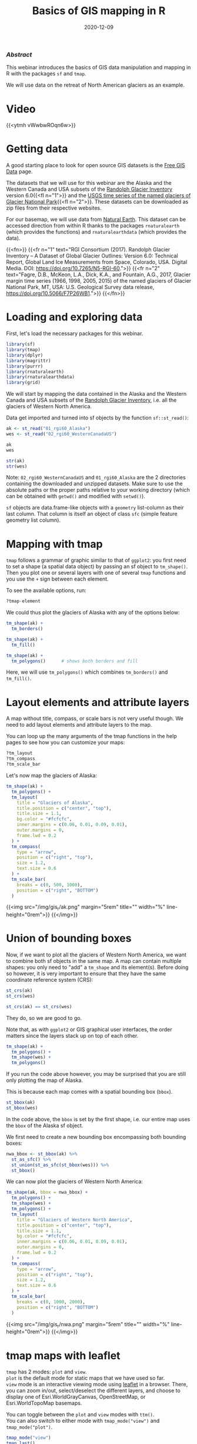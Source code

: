 #+title: Basics of GIS mapping in R
#+topic: R
#+slug: gis_r
#+date: 2020-12-09
#+place: 60 min live webinar

*** /Abstract/

#+BEGIN_definition
This webinar introduces the basics of GIS data manipulation and mapping in R with the packages ~sf~ and ~tmap~.

We will use data on the retreat of North American glaciers as an example.
#+END_definition

* Video

{{<ytmh vWwbwROqn6w>}}

* Getting data

A good starting place to look for open source GIS datasets is the  [[https://freegisdata.rtwilson.com/][Free GIS Data]] page.

The datasets that we will use for this webinar are the Alaska and the Western Canada and USA subsets of the [[http://www.glims.org/RGI/][Randolph Glacier Inventory]] version 6.0{{<fl n="1">}} and the [[https://www.sciencebase.gov/catalog/item/58af7022e4b01ccd54f9f542][USGS time series of the named glaciers of Glacier National Park]]{{<fl n="2">}}. These datasets can be downloaded as zip files from their respective websites.

For our basemap, we will use data from [[https://www.naturalearthdata.com/][Natural Earth]]. This dataset can be accessed direction from within R thanks to the packages ~rnaturalearth~ (which provides the functions) and ~rnaturalearthdata~ (which provides the data).

{{<fn>}}
{{<fr n="1" text="RGI Consortium (2017). Randolph Glacier Inventory – A Dataset of Global Glacier Outlines: Version 6.0: Technical Report, Global Land Ice Measurements from Space, Colorado, USA. Digital Media. DOI: https://doi.org/10.7265/N5-RGI-60.">}}
{{<fr n="2" text="Fagre, D.B., McKeon, L.A., Dick, K.A., and Fountain, A.G., 2017, Glacier margin time series (1966, 1998, 2005, 2015) of the named glaciers of Glacier National Park, MT, USA: U.S. Geological Survey data release, https://doi.org/10.5066/F7P26WB1.">}}
{{</fn>}}

* Loading and exploring data

First, let's load the necessary packages for this webinar.

#+BEGIN_src R
library(sf)
library(tmap)
library(dplyr)
library(magrittr)
library(purrr)
library(rnaturalearth)
library(rnaturalearthdata)
library(grid)
#+END_src

We will start by mapping the data contained in the Alaska and the Western Canada and USA subsets of the [[http://www.glims.org/RGI/][Randolph Glacier Inventory]], i.e. all the glaciers of Western North America.

Data get imported and turned into sf objects by the function ~sf::st_read()~:

#+BEGIN_src R
ak <- st_read("01_rgi60_Alaska")
wes <- st_read("02_rgi60_WesternCanadaUS")

ak
wes

str(ak)
str(wes)
#+END_src

#+BEGIN_note~
Note: ~02_rgi60_WesternCanadaUS~ and ~01_rgi60_Alaska~ are the 2 directories containing the downloaded and unzipped datasets. Make sure to use the absolute paths or the proper paths relative to your working directory (which can be obtained with ~getwd()~ and modified with ~setwd()~).
#+END_note

~sf~ objects are data.frame-like objects with a ~geometry~ list-column as their last column. That column is itself an object of class ~sfc~ (simple feature geometry list column).

* Mapping with tmap

~tmap~ follows a grammar of graphic similar to that of ~ggplot2~: you first need to set a shape (a spatial data object) by passing an sf object to ~tm_shape()~. Then you plot one or several layers with one of several ~tmap~ functions and you use the ~+~ sign between each element.

To see the available options, run:

#+BEGIN_src R
?tmap-element
#+END_src

We could thus plot the glaciers of Alaska with any of the options below:

#+BEGIN_src R
tm_shape(ak) +
  tm_borders()

tm_shape(ak) +
  tm_fill()

tm_shape(ak) +
  tm_polygons()      # shows both borders and fill
#+END_src

Here, we will use ~tm_polygons()~ which combines ~tm_borders()~ and ~tm_fill()~.

* Layout elements and attribute layers

A map without title, compass, or scale bars is not very useful though. We need to add layout elements and attribute layers to the map.

You can loop up the many arguments of the tmap functions in the help pages to see how you can customize your maps:

#+BEGIN_src R
?tm_layout
?tm_compass
?tm_scale_bar
#+END_src

Let's now map the glaciers of Alaska:

#+BEGIN_src R
tm_shape(ak) +
  tm_polygons() +
  tm_layout(
    title = "Glaciers of Alaska",
    title.position = c("center", "top"),
    title.size = 1.1,
    bg.color = "#fcfcfc",
    inner.margins = c(0.06, 0.01, 0.09, 0.01),
    outer.margins = 0,
    frame.lwd = 0.2
  ) +
  tm_compass(
    type = "arrow",
    position = c("right", "top"),
    size = 1.2,
    text.size = 0.6
  ) +
  tm_scale_bar(
    breaks = c(0, 500, 1000),
    position = c("right", "BOTTOM")
  )
#+END_src

{{<img src="/img/gis_r/ak.png" margin="5rem" title="" width="%" line-height="0rem">}}
{{</img>}}

* Union of bounding boxes

Now, if we want to plot all the glaciers of Western North America, we want to combine both sf objects in the same map. A map can contain multiple shapes: you only need to "add" a ~tm_shape~ and its element(s). Before doing so however, it is very important to ensure that they have the same coordinate reference system (CRS):

#+BEGIN_src R
st_crs(ak)
st_crs(wes)

st_crs(ak) == st_crs(wes)
#+END_src

They do, so we are good to go.

Note that, as with ~ggplot2~ or GIS graphical user interfaces, the order matters since the layers stack up on top of each other.

#+BEGIN_src R
tm_shape(ak) +
  tm_polygons() +
  tm_shape(wes) +
  tm_polygons()
#+END_src

If you run the code above however, you may be surprised that you are still only plotting the map of Alaska.

This is because each map comes with a spatial bounding box (~bbox~).

#+BEGIN_src R
st_bbox(ak)
st_bbox(wes)
#+END_src

In the code above, the ~bbox~ is set by the first shape, i.e. our entire map uses the ~bbox~ of the Alaska sf object.

We first need to create a new bounding box encompassing both bounding boxes:

#+BEGIN_src R
nwa_bbox <- st_bbox(ak) %>%
  st_as_sfc() %>%
  st_union(st_as_sfc(st_bbox(wes))) %>%
  st_bbox()
#+END_src

We can now plot the glaciers of Western North America:

#+BEGIN_src R
tm_shape(ak, bbox = nwa_bbox) +
  tm_polygons() +
  tm_shape(wes) +
  tm_polygons() +
  tm_layout(
    title = "Glaciers of Western North America",
    title.position = c("center", "top"),
    title.size = 1.1,
    bg.color = "#fcfcfc",
    inner.margins = c(0.06, 0.01, 0.09, 0.01),
    outer.margins = 0,
    frame.lwd = 0.2
  ) +
  tm_compass(
    type = "arrow",
    position = c("right", "top"),
    size = 1.2,
    text.size = 0.6
  ) +
  tm_scale_bar(
    breaks = c(0, 1000, 2000),
    position = c("right", "BOTTOM")
  )
#+END_src

{{<img src="/img/gis_r/nwa.png" margin="5rem" title="" width="%" line-height="0rem">}}
{{</img>}}

* tmap maps with leaflet

~tmap~ has 2 modes: ~plot~ and ~view~. \\
~plot~ is the default mode for static maps that we have used so far. \\
~view~ mode is an interactive viewing mode using [[https://leafletjs.com/][leaflet]] in a browser. There, you can zoom in/out, select/deselect the different layers, and choose to display one of Esri.WorldGrayCanvas, OpenStreetMap, or Esri.WorldTopoMap basemaps.

You can toggle between the ~plot~ and ~view~ modes with ~ttm()~. \\
You can also switch to either mode with ~tmap_mode("view")~ and ~tmap_mode("plot")~.

#+BEGIN_src R
tmap_mode("view")
tmap_last()
#+END_src

{{<imgshadow src="/img/gis_r/nwa_leaflet.png" margin="5rem" title="" width="%" line-height="0rem">}}
{{</imgshadow>}}

Afterwards, if you want to create new static plots, don't forget to get back to ~plot~ view with either of:

#+BEGIN_src R
ttmp()
tmap_mode("plot")
#+END_src

* Maps based on an attribute variable

What is interesting about glacier maps is to see their evolution through time as glaciers retreat due to climate change. While the Randolph Glacier Inventory (RGI) has an amazing map in terms of spacial coverage, it doesn't yet have much temporal data.

To look at glacier retreat, we will look at the [[https://www.sciencebase.gov/catalog/item/58af7022e4b01ccd54f9f542][USGS time series of the named glaciers of Glacier National Park]]{{<fl n="2">}}. These 4 datasets have the contour lines of 39 glaciers for the years 1966, 1998, 2005, and 2015.

We could load and clean these datasets one by one. Copying and pasting code however is inefficient and error-prone. A better approach is to do this in a functional programming framework: create a function which does all the data loading and cleaning, then pass each element of a vector of the paths of all 4 datasets to it using ~purrr::map()~.

"Cleaning" here consists of selecting the variables we are interested in, putting them in the same order in each dataset (they were not initially) and giving the exact same name across all datasets (there were case inconsistencies between datasets and R is case sensitive).

#+BEGIN_src R
## create a function that reads and cleans the data
prep <- function(dir) {
  g <- st_read(dir)
  g %<>% rename_with(~ tolower(gsub("Area....", "area", .x)))
  g %<>% select(
    year,
    objectid,
    glacname,
    area,
    shape_leng,
    x_coord,
    y_coord,
    source_sca,
    source
  )
}

## create a vector of dataset names
dirs <- grep("GNPglaciers_.*", list.dirs(), value = T)

## pass each element of that vector through prep() thanks to map()
gnp <- map(dirs, prep)
#+END_src

~map()~ returns a list, so we now have a list (~gnp~) of 4 elements: the 4 sf objects containing our cleaned datasets. A list is not really convenient and we will turn it into a single sf object.

Before doing so however, we want to make sure that they all have the same CRS:

#+BEGIN_src R
st_crs(gnp[[1]]) == st_crs(gnp[[2]])
st_crs(gnp[[1]]) == st_crs(gnp[[3]])
st_crs(gnp[[1]]) == st_crs(gnp[[4]])
#+END_src

They do, so we can turn ~gnp~ into a single sf object:

#+BEGIN_src R
gnp <- do.call("rbind", gnp)

gnp
str(gnp)
#+END_src

We can now map the data:

#+BEGIN_src R
tm_shape(gnp) +
  tm_polygons("year", palette = "Blues") +
  tm_layout(
    title = "Glaciers of Glacier National Park",
    title.position = c("center", "top"),
    legend.title.color = "#fcfcfc",
    legend.text.size = 1,
    bg.color = "#fcfcfc",
    inner.margins = c(0.07, 0.03, 0.07, 0.03),
    outer.margins = 0
  ) +
  tm_compass(
    type = "arrow",
    position = c("right", "top"),
    text.size = 0.7
  ) +
  tm_scale_bar(
    breaks = c(0, 10, 20),
    position = c("right", "BOTTOM"),
    text.size = 1
  )
#+END_src

#+BEGIN_note
Note: I didn't want to show the legend title and because there is no option to remove it, I set its color to that of the background.
#+END_note

{{<img src="/img/gis_r/gnp.png" margin="5rem" title="" width="50%" line-height="0rem">}}
{{</img>}}

* Mapping a subset of the data

Each glacier has 4 borders: one for each year of survey. They are however quite hard to see on such a large map.

Let's zoom on the Agassiz glacier:

#+BEGIN_src R
## select the data points corresponding to the Agassiz Glacier
ag <- g %>% filter(glacname == "Agassiz Glacier")
#+END_src

And map it:

#+BEGIN_src R
tm_shape(ag) +
  tm_polygons("year", palette = "Blues") +
  tm_layout(
    title = "Agassiz Glacier",
    title.position = c("center", "top"),
    legend.position = c("left", "bottom"),
    legend.title.color = "#fcfcfc",
    legend.text.size = 1,
    bg.color = "#fcfcfc",
    inner.margins = c(0.07, 0.03, 0.07, 0.03),
    outer.margins = 0
  ) +
  tm_compass(
    type = "arrow",
    position = c("right", "top"),
    text.size = 0.7
  ) +
  tm_scale_bar(
    breaks = c(0, 0.5, 1),
    position = c("right", "BOTTOM"),
    text.size = 1
  )
#+END_src

{{<img src="/img/gis_r/ag.png" margin="5rem" title="" width="50%" line-height="0rem">}}
{{</img>}}

* Faceted map

Instead of having all temporal data in a single map, it can be split across facets:

#+BEGIN_src R
tm_shape(ag) +
  tm_polygons(col = "#86baff") +
  tm_layout(
    main.title = "Agassiz Glacier",
    main.title.position = c("center", "top"),
    main.title.size = 1.2,
    legend.position = c("left", "bottom"),
    legend.title.color = "#fcfcfc",
    legend.text.size = 1,
    bg.color = "#fcfcfc",
    ## inner.margins = c(0, 0.03, 0, 0.03),
    outer.margins = 0,
    panel.label.bg.color = "#fcfcfc",
    frame = F,
    asp = 0.6
  ) +
  tm_compass(
    type = "arrow",
    position = c("right", "top"),
    size = 1,
    text.size = 0.6
  ) +
  tm_scale_bar(
    breaks = c(0, 0.5, 1),
    position = c("right", "BOTTOM"),
    text.size = 0.6
  ) +
  tm_facets(
    by = "year",
    free.coords = F,
    ncol = 4
  )
#+END_src

{{<img src="/img/gis_r/agfacet.png" margin="5rem" title="" width="100%" line-height="0rem">}}
{{</img>}}

* Animated map

The temporal data of the Agassiz Glacier retreat can also be conveyed through an animation:

#+BEGIN_src R
agassiz_anim <- tm_shape(ag) +
  tm_borders() +
  tm_fill(col = "#86baff") +
  tm_layout(
    title = "Agassiz Glacier",
    title.position = c("center", "top"),
    legend.position = c("left", "bottom"),
    legend.title.color = "#fcfcfc",
    legend.text.size = 1,
    bg.color = "#fcfcfc",
    inner.margins = c(0.08, 0, 0.08, 0),
    outer.margins = 0
  ) +
  tm_compass(
    type = "arrow",
    position = c("right", "top"),
    text.size = 0.7
  ) +
  tm_scale_bar(
    breaks = c(0, 0.5, 1),
    position = c("right", "BOTTOM"),
    text.size = 1
  ) +
  tm_facets(
    along = "year",
    free.coords = F
  )

tmap_animation(
  agassiz_anim,
  filename = "ag.gif",
  dpi = 300,
  inner.margins = c(0.08, 0, 0.08, 0),
  delay = 100
)
#+END_src

{{<img src="/img/gis_r/ag.gif" margin="5rem" title="" width="70%" line-height="0rem">}}
{{</img>}}

* Comments & questions
